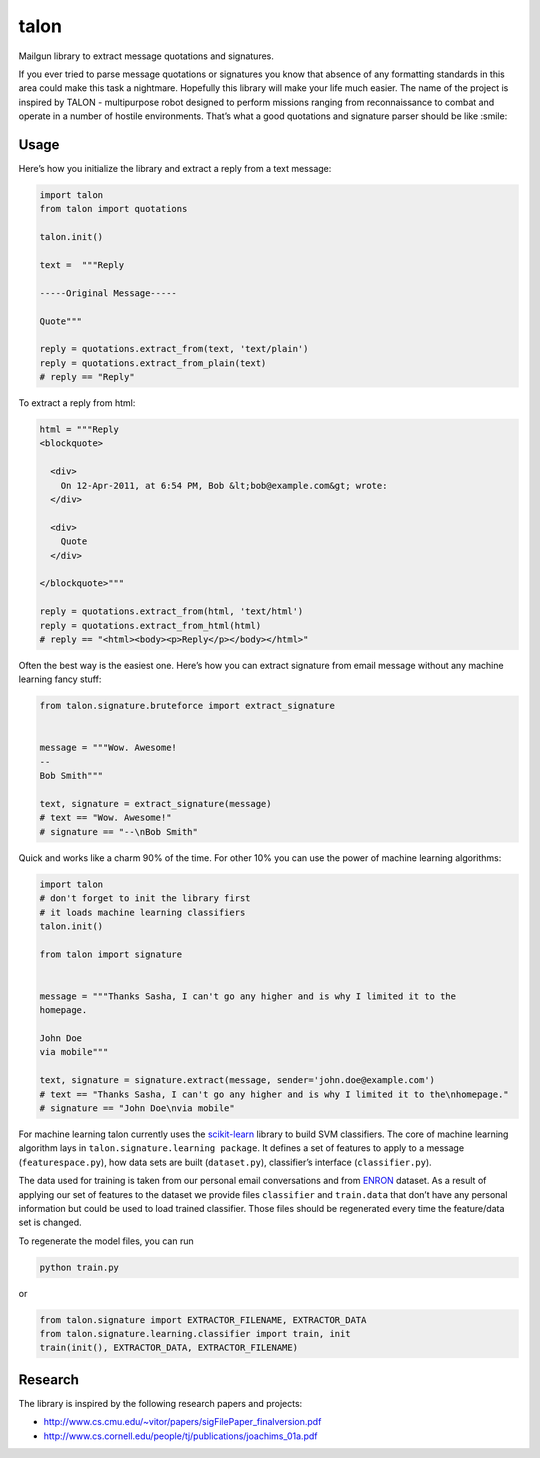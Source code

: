 talon
=====

Mailgun library to extract message quotations and signatures.

If you ever tried to parse message quotations or signatures you know that absence of any formatting standards in this area could make this task a nightmare. Hopefully this library will make your life much easier. The name of the project is inspired by TALON - multipurpose robot designed to perform missions ranging from reconnaissance to combat and operate in a number of hostile environments. That’s what a good quotations and signature parser should be like :smile:

Usage
-----

Here’s how you initialize the library and extract a reply from a text
message:

.. code:: python

    import talon
    from talon import quotations

    talon.init()

    text =  """Reply

    -----Original Message-----

    Quote"""

    reply = quotations.extract_from(text, 'text/plain')
    reply = quotations.extract_from_plain(text)
    # reply == "Reply"

To extract a reply from html:

.. code:: python

    html = """Reply
    <blockquote>

      <div>
        On 12-Apr-2011, at 6:54 PM, Bob &lt;bob@example.com&gt; wrote:
      </div>

      <div>
        Quote
      </div>

    </blockquote>"""

    reply = quotations.extract_from(html, 'text/html')
    reply = quotations.extract_from_html(html)
    # reply == "<html><body><p>Reply</p></body></html>"

Often the best way is the easiest one. Here’s how you can extract
signature from email message without any
machine learning fancy stuff:

.. code:: python

    from talon.signature.bruteforce import extract_signature


    message = """Wow. Awesome!
    --
    Bob Smith"""

    text, signature = extract_signature(message)
    # text == "Wow. Awesome!"
    # signature == "--\nBob Smith"

Quick and works like a charm 90% of the time. For other 10% you can use
the power of machine learning algorithms:

.. code:: python

    import talon
    # don't forget to init the library first
    # it loads machine learning classifiers
    talon.init()

    from talon import signature


    message = """Thanks Sasha, I can't go any higher and is why I limited it to the
    homepage.

    John Doe
    via mobile"""

    text, signature = signature.extract(message, sender='john.doe@example.com')
    # text == "Thanks Sasha, I can't go any higher and is why I limited it to the\nhomepage."
    # signature == "John Doe\nvia mobile"

For machine learning talon currently uses the `scikit-learn`_ library to build SVM
classifiers. The core of machine learning algorithm lays in
``talon.signature.learning package``. It defines a set of features to
apply to a message (``featurespace.py``), how data sets are built
(``dataset.py``), classifier’s interface (``classifier.py``).

The data used for training is taken from our personal email
conversations and from `ENRON`_ dataset. As a result of applying our set
of features to the dataset we provide files ``classifier`` and
``train.data`` that don’t have any personal information but could be
used to load trained classifier. Those files should be regenerated every
time the feature/data set is changed.

To regenerate the model files, you can run

.. code:: sh

    python train.py

or

.. code:: python
    
    from talon.signature import EXTRACTOR_FILENAME, EXTRACTOR_DATA
    from talon.signature.learning.classifier import train, init
    train(init(), EXTRACTOR_DATA, EXTRACTOR_FILENAME)

.. _scikit-learn: http://scikit-learn.org
.. _ENRON: https://www.cs.cmu.edu/~enron/

Research
--------

The library is inspired by the following research papers and projects:

-  http://www.cs.cmu.edu/~vitor/papers/sigFilePaper_finalversion.pdf
-  http://www.cs.cornell.edu/people/tj/publications/joachims_01a.pdf
